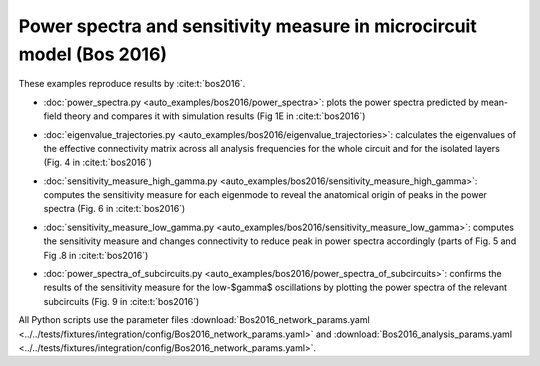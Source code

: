 .. _example_bos_2016:

======================================================================
Power spectra and sensitivity measure in microcircuit model (Bos 2016)
======================================================================

These examples reproduce results by :cite:t:`bos2016`.

- :doc:`power_spectra.py <auto_examples/bos2016/power_spectra>`:
  plots the power spectra predicted by mean-field theory and compares it with
  simulation results (Fig 1E in :cite:t:`bos2016`)

.. image:: ../../examples/bos2016/figures/power_spectra_Bos2016.png
  :width: 400
  :alt: Power Spectra of the Microcircuit Model (Fig. 1E in :cite:t:`bos2016`)

- :doc:`eigenvalue_trajectories.py <auto_examples/bos2016/eigenvalue_trajectories>`:
  calculates the eigenvalues of the effective connectivity matrix across all
  analysis frequencies for the whole circuit and for the isolated layers
  (Fig. 4 in :cite:t:`bos2016`)

.. image:: ../../examples/bos2016/figures/eigenvalue_trajectories_Bos2016.png
  :width: 400
  :alt: Eigenvalue Trajectories (Fig. 4 in :cite:t:`bos2016`)

- :doc:`sensitivity_measure_high_gamma.py <auto_examples/bos2016/sensitivity_measure_high_gamma>`:
  computes the sensitivity measure for each eigenmode to reveal the anatomical origin
  of peaks in the power spectra (Fig. 6 in :cite:t:`bos2016`)

.. image:: ../../examples/bos2016/figures/sensitivity_measure_high_gamma_Bos2016.png
  :width: 400
  :alt: Sensitivity Measure - High-$\gamma$ frequencies (Fig. 6 in :cite:t:`bos2016`)

- :doc:`sensitivity_measure_low_gamma.py <auto_examples/bos2016/sensitivity_measure_low_gamma>`:
  computes the sensitivity measure and changes connectivity to reduce peak 
  in power spectra accordingly (parts of Fig. 5 and Fig .8 in :cite:t:`bos2016`)

.. image:: ../../examples/bos2016/figures/sensitivity_measure_low_gamma_Bos2016.png
  :width: 400
  :alt: Sensitivity Measure - Low-$\gamma$ frequencies (parts of Fig. 5 and Fig.8 in :cite:t:`bos2016`)

- :doc:`power_spectra_of_subcircuits.py <auto_examples/bos2016/power_spectra_of_subcircuits>`:
  confirms the results of the sensitivity measure for the low-$\gamma$ oscillations by
  plotting the power spectra of the relevant subcircuits
  (Fig. 9 in :cite:t:`bos2016`)

.. image:: ../../examples/bos2016/figures/power_spectra_of_subcircuits_Bos2016.png
  :width: 400
  :alt: Power Spectra of Subcircuits (Fig. 9 in :cite:t:`bos2016`)

All Python scripts use the parameter files
:download:`Bos2016_network_params.yaml <../../tests/fixtures/integration/config/Bos2016_network_params.yaml>`
and
:download:`Bos2016_analysis_params.yaml <../../tests/fixtures/integration/config/Bos2016_network_params.yaml>`.
